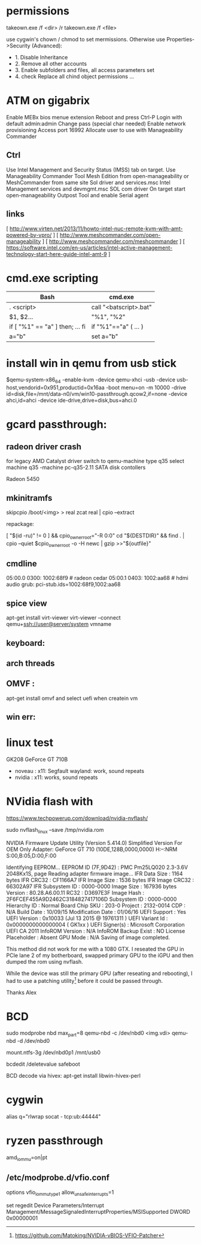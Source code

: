 * permissions

takeown.exe /f <dir> /r
takeown.exe /f <file> 

use cygwin's chown / chmod to set mermissions. Otherwise
use Properties->Security (Advanced):
 - 1. Disable Inheritance
 - 2. Remove all other accounts
 - 3. Enable subfolders and files, all access parameters set
 - 4. check Replace all chind object permissions ...


 
* ATM on gigabrix

  Enable MEBx bios menue extension
  Reboot and press Ctrl-P 
  Login with default admin:admin
  Change pass (special char needed)
  Enable network provisioning
  Access port 16992
  Allocate user to use with Manageability Commander

** Ctrl
  Use Intel Management and Security Status (IMSS) tab on target.
  Use Manageability Commander Tool Mesh Edition from open-manageability or MeshCommander from same site
  Sol driver and services.msc Intel Management services and devmgmt.msc SOL com driver
  On target start open-manageability Outpost Tool and enable Serial agent

** links
[ http://www.virten.net/2013/11/howto-intel-nuc-remote-kvm-with-amt-powered-by-vpro/ ]
[ http://www.meshcommander.com/open-manageability ]
[ http://www.meshcommander.com/meshcommander ]
[ https://software.intel.com/en-us/articles/intel-active-management-technology-start-here-guide-intel-amt-9 ]

* cmd.exe scripting

 | Bash                            | cmd.exe                |
 |---------------------------------+------------------------|
 | . <script>                      | call "<batscript>.bat" |
 | $1, $2...                       | "%1", "%2"             |
 | if [ "%1" == "a" ] then; ... fi | if "%1"=="a" ( ... )   |
 | a="b"                           | set a="b"              |

* install win in qemu from usb stick

 $qemu-system-x86_64 -enable-kvm -device qemu-xhci -usb -device usb-host,vendorid=0x951,productid=0x16aa -boot menu=on -m 10000 -drive id=disk,file=/mnt/data-n0/vm/win10-passthrough.qcow2,if=none -device ahci,id=ahci -device ide-drive,drive=disk,bus=ahci.0

 
* gcard passthrough:

** radeon driver crash

 for legacy AMD Catalyst driver switch to qemu-machine type q35
 select machine q35 
 -machine pc-q35-2.11 
 SATA disk contollers 

 Radeon 5450

[1] https://www.redhat.com/archives/vfio-users/2016-January/msg00301.html
[2] https://lists.gnu.org/archive/html/qemu-devel/2016-10/msg08066.html
[3] https://bugzilla.redhat.com/show_bug.cgi?id=1408808

** mkinitramfs

skipcpio /boot/<img> > real
zcat real | cpio --extract

repackage:

[ "$(id -ru)" != 0 ] && cpio_owner_root="-R 0:0" 
cd "${DESTDIR}" && find . | cpio --quiet $cpio_owner_root -o -H newc | gzip >>"${outfile}" 

[1] https://askubuntu.com/questions/1065054/howto-skip-over-cpio-archive-when-multiple-cpio-archives-are-concatenated
[2] https://github.com/dracutdevs/dracut/tree/master/skipcpio

** cmdline

05:00.0 0300: 1002:68f9 # radeon cedar
05:00.1 0403: 1002:aa68 # hdmi audio
grub: pci-stub.ids=1002:68f9,1002:aa68

** spice view

apt-get install virt-viewer
virt-viewer --connect qemu+ssh://user@server/system vmname

** keyboard:

[1] https://unix.stackexchange.com/questions/198736/passthrough-ps-2-keyboard-to-guest-os

** arch threads
[1] https://wiki.archlinux.org/index.php/PCI_passthrough_via_OVMF
[2] https://bbs.archlinux.org/viewtopic.php?id=162768&p=41
[3] https://www.reddit.com/r/pcmasterrace/comments/3lno0t/gpu_passthrough_revisited_an_updated_guide_on_how/
[4] https://www.evonide.com/non-root-gpu-passthrough-setup/#QEMU_setup

<qemu:commandline>
    <qemu:arg value='-vga'/>
    <qemu:arg value='none'/>
    <qemu:arg value='-bios'/>
    <qemu:arg value='/usr/lib/qemu/bios.bin'/>
    <qemu:arg value='-device'/>
    <qemu:arg value='ioh3420,bus=pcie.0,addr=1c.0,multifunction=on,port=1,chassis=1,id=root'/>
    <qemu:arg value='-device'/>
    <qemu:arg value='vfio-pci,host=01:00.0,bus=root,addr=00.0,multifunction=on,x-vga=on'/>
    <qemu:arg value='-device'/>
    <qemu:arg value='vfio-pci,host=01:00.1,bus=pcie.0'/>
  </qemu:commandline>

xmlns:qemu='http://libvirt.org/schemas/domain/qemu/1.0'

  <features>
    <acpi/>
    <apic/>
    <hyperv>
      <relaxed state='on'/>
      <vapic state='on'/>
      <spinlocks state='on' retries='8191'/>
      <vendor_id state='on' value='test'/>
    </hyperv>
    <kvm>
      <hidden state='on'/>
    </kvm>
    <vmport state='off'/>
  </features>


** OMVF :
apt-get install omvf 
and select uefi when createin vm
** win err: 


* linux test
 GK208 GeForce GT 710B
 - noveau : x11: Segfault 
            wayland: work, sound repeats 
 - nvidia : x11: works, sound repeats

* NVidia flash with

https://www.techpowerup.com/download/nvidia-nvflash/


sudo nvflash_linux  --save /tmp/nvidia.rom 

NVIDIA Firmware Update Utility (Version 5.414.0)
Simplified Version For OEM Only
Adapter: GeForce GT 710       (10DE,128B,0000,0000) H:--:NRM  S:00,B:05,D:00,F:00

Identifying EEPROM...
EEPROM ID (7F,9D42) : PMC Pm25LQ020 2.3-3.6V 2048Kx1S, page
Reading adapter firmware image...
IFR Data Size         : 1164 bytes
IFR CRC32             : CF1166A7
IFR Image Size        : 1536 bytes
IFR Image CRC32       : 66302A97
IFR Subsystem ID      : 0000-0000
Image Size            : 167936 bytes
Version               : 80.28.A6.00.11
RC32                : D3697E3F
Image Hash            : 2F6FCEF455A9D2462C3184827417106D
Subsystem ID          : 0000-0000
Hierarchy ID          : Normal Board
Chip SKU              : 203-0
Project               : 2132-0014
CDP                   : N/A
Build Date            : 10/09/15
Modification Date     : 01/06/16
UEFI Support          : Yes
UEFI Version          : 0x10033 (Jul 13 2015 @ 19761311 )
UEFI Variant Id       : 0x0000000000000004 ( GK1xx )
UEFI Signer(s)        : Microsoft Corporation UEFI CA 2011
InfoROM Version       : N/A
InfoROM Backup Exist  : NO
License Placeholder   : Absent
GPU Mode              : N/A
Saving of image completed.

This method did not work for me with a 1080 GTX. I reseated the GPU in PCIe lane
2 of my botherboard, swapped primary GPU to the iGPU and then dumped the rom
using nvflash.

While the device was still the primary GPU (after reseating and rebooting), I
had to use a patching utility[0] before it could be passed through.

Thanks
Alex

[0] https://github.com/Matoking/NVIDIA-vBIOS-VFIO-Patcher

* BCD 

sudo modprobe nbd max_part=8
qemu-nbd -c /dev/nbd0 <img.vdi>
qemu-nbd -d /dev/nbd0

mount.ntfs-3g /dev/nbd0p1 /mnt/usb0

bcdedit /deletevalue safeboot

BCD decode via hivex: apt-get install libwin-hivex-perl

[1] https://docs.microsoft.com/en-us/previous-versions/windows/hardware/design/dn653287(v=vs.85)
[2] https://rwmj.wordpress.com/2010/04/03/use-hivex-to-unpack-a-windows-boot-configuration-data-bcd-hive/
[3] http://www.geoffchappell.com/notes/windows/boot/bcd/index.htm
[4] https://rwmj.wordpress.com/2010/04/03/use-hivex-to-unpack-a-windows-boot-configuration-data-bcd-hive/

* cygwin

alias q="rlwrap socat - tcp:ub:44444"

* ryzen passthrough

amd_iommu=on|pt

** /etc/modprobe.d/vfio.conf
options vfio_iommu_type1 allow_unsafe_interrupts=1 

set regedit 
Device Parameters/Interrupt Management/MessageSignaledInterruptProperties/MSISupported
DWORD 0x00000001

